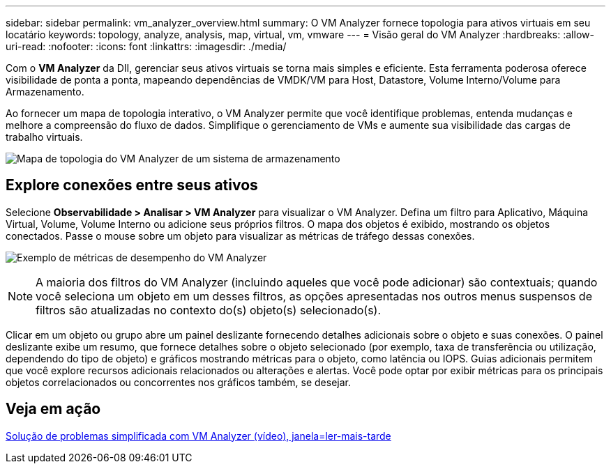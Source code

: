 ---
sidebar: sidebar 
permalink: vm_analyzer_overview.html 
summary: O VM Analyzer fornece topologia para ativos virtuais em seu locatário 
keywords: topology, analyze, analysis, map, virtual, vm, vmware 
---
= Visão geral do VM Analyzer
:hardbreaks:
:allow-uri-read: 
:nofooter: 
:icons: font
:linkattrs: 
:imagesdir: ./media/


[role="lead"]
Com o *VM Analyzer* da DII, gerenciar seus ativos virtuais se torna mais simples e eficiente.  Esta ferramenta poderosa oferece visibilidade de ponta a ponta, mapeando dependências de VMDK/VM para Host, Datastore, Volume Interno/Volume para Armazenamento.

Ao fornecer um mapa de topologia interativo, o VM Analyzer permite que você identifique problemas, entenda mudanças e melhore a compreensão do fluxo de dados.  Simplifique o gerenciamento de VMs e aumente sua visibilidade das cargas de trabalho virtuais.

image:vm_analyzer_example_with_panel_a.png["Mapa de topologia do VM Analyzer de um sistema de armazenamento"]



== Explore conexões entre seus ativos

Selecione *Observabilidade > Analisar > VM Analyzer* para visualizar o VM Analyzer.  Defina um filtro para Aplicativo, Máquina Virtual, Volume, Volume Interno ou adicione seus próprios filtros.  O mapa dos objetos é exibido, mostrando os objetos conectados.  Passe o mouse sobre um objeto para visualizar as métricas de tráfego dessas conexões.

image:vm_analyzer_performance_metrics.png["Exemplo de métricas de desempenho do VM Analyzer"]


NOTE: A maioria dos filtros do VM Analyzer (incluindo aqueles que você pode adicionar) são contextuais; quando você seleciona um objeto em um desses filtros, as opções apresentadas nos outros menus suspensos de filtros são atualizadas no contexto do(s) objeto(s) selecionado(s).

Clicar em um objeto ou grupo abre um painel deslizante fornecendo detalhes adicionais sobre o objeto e suas conexões.  O painel deslizante exibe um resumo, que fornece detalhes sobre o objeto selecionado (por exemplo, taxa de transferência ou utilização, dependendo do tipo de objeto) e gráficos mostrando métricas para o objeto, como latência ou IOPS.  Guias adicionais permitem que você explore recursos adicionais relacionados ou alterações e alertas.  Você pode optar por exibir métricas para os principais objetos correlacionados ou concorrentes nos gráficos também, se desejar.



== Veja em ação

link:https://media.netapp.com/video-detail/0e62b784-8456-5ef7-8879-f0352135a0f1/simplified-troubleshooting-with-vm-analyzer["Solução de problemas simplificada com VM Analyzer (vídeo), janela=ler-mais-tarde"]
